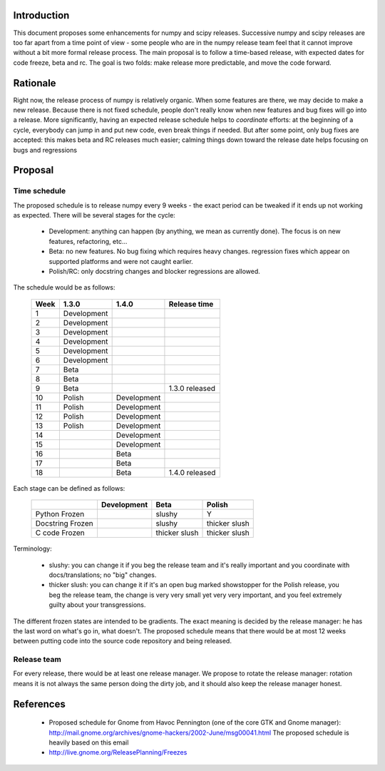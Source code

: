 .. vim:syntax=rst

Introduction
============

This document proposes some enhancements for numpy and scipy releases.
Successive numpy and scipy releases are too far apart from a time point of
view - some people who are in the numpy release team feel that it cannot
improve without a bit more formal release process. The main proposal is to
follow a time-based release, with expected dates for code freeze, beta and rc.
The goal is two folds: make release more predictable, and move the code forward.

Rationale
=========

Right now, the release process of numpy is relatively organic. When some
features are there, we may decide to make a new release. Because there is not
fixed schedule, people don't really know when new features and bug fixes will
go into a release. More significantly, having an expected release schedule
helps to *coordinate* efforts: at the beginning of a cycle, everybody can jump
in and put new code, even break things if needed. But after some point, only
bug fixes are accepted: this makes beta and RC releases much easier; calming
things down toward the release date helps focusing on bugs and regressions

Proposal
========

Time schedule
-------------

The proposed schedule is to release numpy every 9 weeks - the exact period can
be tweaked if it ends up not working as expected. There will be several stages
for the cycle:

        * Development: anything can happen (by anything, we mean as currently
          done). The focus is on new features, refactoring, etc...

        * Beta: no new features. No bug fixing which requires heavy changes.
          regression fixes which appear on supported platforms and were not
          caught earlier.

        * Polish/RC: only docstring changes and blocker regressions are allowed.

The schedule would be as follows:

        +------+-----------------+-----------------+------------------+
        | Week |     1.3.0       |      1.4.0      |  Release time    |
        +======+=================+=================+==================+
        |  1   |  Development    |                 |                  |
        +------+-----------------+-----------------+------------------+
        |  2   |  Development    |                 |                  |
        +------+-----------------+-----------------+------------------+
        |  3   |  Development    |                 |                  |
        +------+-----------------+-----------------+------------------+
        |  4   |  Development    |                 |                  |
        +------+-----------------+-----------------+------------------+
        |  5   |  Development    |                 |                  |
        +------+-----------------+-----------------+------------------+
        |  6   |  Development    |                 |                  |
        +------+-----------------+-----------------+------------------+
        |  7   |  Beta           |                 |                  |
        +------+-----------------+-----------------+------------------+
        |  8   |  Beta           |                 |                  |
        +------+-----------------+-----------------+------------------+
        |  9   |  Beta           |                 |  1.3.0 released  |
        +------+-----------------+-----------------+------------------+
        |  10  |  Polish         |   Development   |                  |
        +------+-----------------+-----------------+------------------+
        |  11  |  Polish         |   Development   |                  |
        +------+-----------------+-----------------+------------------+
        |  12  |  Polish         |   Development   |                  |
        +------+-----------------+-----------------+------------------+
        |  13  |  Polish         |   Development   |                  |
        +------+-----------------+-----------------+------------------+
        |  14  |                 |   Development   |                  |
        +------+-----------------+-----------------+------------------+
        |  15  |                 |   Development   |                  |
        +------+-----------------+-----------------+------------------+
        |  16  |                 |   Beta          |                  |
        +------+-----------------+-----------------+------------------+
        |  17  |                 |   Beta          |                  |
        +------+-----------------+-----------------+------------------+
        |  18  |                 |   Beta          |  1.4.0 released  |
        +------+-----------------+-----------------+------------------+

Each stage can be defined as follows:

        +------------------+-------------+----------------+----------------+
        |                  | Development |      Beta      |    Polish      |
        +==================+=============+================+================+
        | Python Frozen    |             |     slushy     |       Y        |
        +------------------+-------------+----------------+----------------+
        | Docstring Frozen |             |     slushy     |  thicker slush |
        +------------------+-------------+----------------+----------------+
        | C code Frozen    |             | thicker slush  |  thicker slush |
        +------------------+-------------+----------------+----------------+

Terminology:

        * slushy: you can change it if you beg the release team and it's really
          important and you coordinate with docs/translations; no "big"
          changes.

        * thicker slush: you can change it if it's an open bug marked
          showstopper for the Polish release, you beg the release team, the
          change is very very small yet very very important, and you feel
          extremely guilty about your transgressions.

The different frozen states are intended to be gradients. The exact meaning is
decided by the release manager: he has the last word on what's go in, what
doesn't.  The proposed schedule means that there would be at most 12 weeks
between putting code into the source code repository and being released.

Release team
------------

For every release, there would be at least one release manager. We propose to
rotate the release manager: rotation means it is not always the same person
doing the dirty job, and it should also keep the release manager honest.

References
==========

        * Proposed schedule for Gnome from Havoc Pennington (one of the core
          GTK and Gnome manager):
          http://mail.gnome.org/archives/gnome-hackers/2002-June/msg00041.html
          The proposed schedule is heavily based on this email

        * http://live.gnome.org/ReleasePlanning/Freezes
